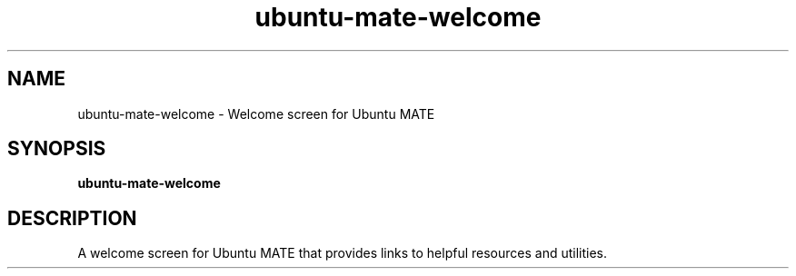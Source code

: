 .TH ubuntu-mate-welcome 1 "" ""
.SH NAME
ubuntu-mate-welcome \- Welcome screen for Ubuntu MATE
.SH SYNOPSIS
.B ubuntu-mate-welcome
.SH DESCRIPTION
A welcome screen for Ubuntu MATE that provides links to helpful
resources and utilities.
